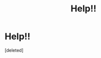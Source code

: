 #+TITLE: Help!!

* Help!!
:PROPERTIES:
:Score: 0
:DateUnix: 1608569025.0
:DateShort: 2020-Dec-21
:FlairText: What's That Fic?
:END:
[deleted]

